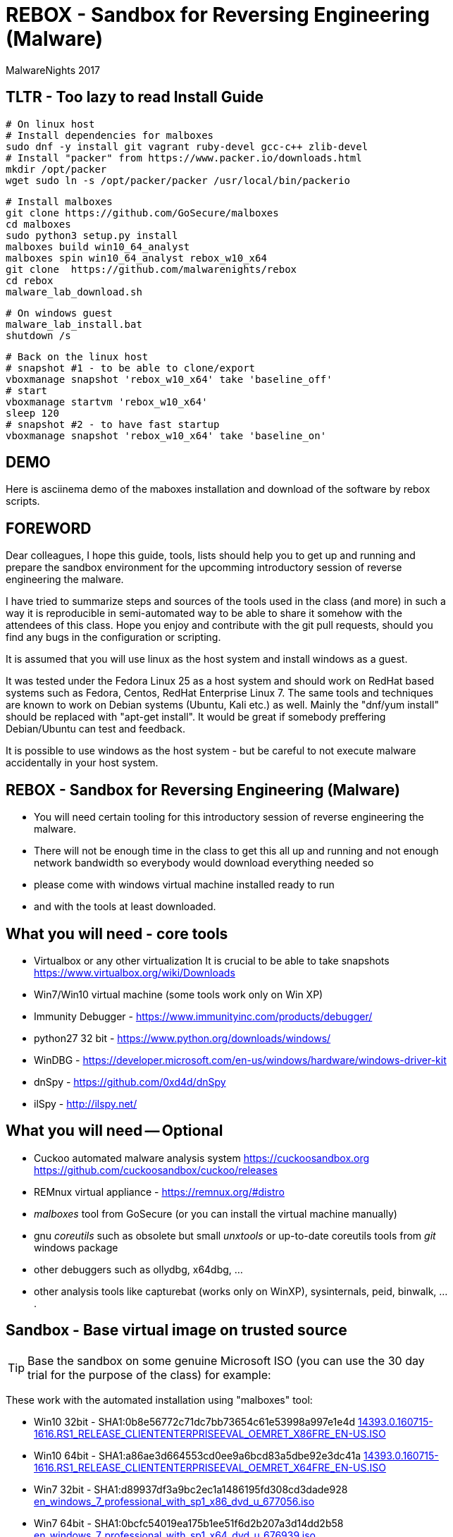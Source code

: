 REBOX - Sandbox for Reversing Engineering (Malware)
===================================================
:author:        MalwareNights 2017
:backend:       slidy
:max-width:     45em
:duration:      1
:data-uri:
:icons:



TLTR - Too lazy to read Install Guide
-------------------------------------

 # On linux host
 # Install dependencies for malboxes
 sudo dnf -y install git vagrant ruby-devel gcc-c++ zlib-devel
 # Install "packer" from https://www.packer.io/downloads.html
 mkdir /opt/packer
 wget sudo ln -s /opt/packer/packer /usr/local/bin/packerio
 
 # Install malboxes
 git clone https://github.com/GoSecure/malboxes
 cd malboxes
 sudo python3 setup.py install
 malboxes build win10_64_analyst
 malboxes spin win10_64_analyst rebox_w10_x64
 git clone  https://github.com/malwarenights/rebox
 cd rebox
 malware_lab_download.sh

 # On windows guest
 malware_lab_install.bat
 shutdown /s

 # Back on the linux host
 # snapshot #1 - to be able to clone/export
 vboxmanage snapshot 'rebox_w10_x64' take 'baseline_off'
 # start
 vboxmanage startvm 'rebox_w10_x64'
 sleep 120
 # snapshot #2 - to have fast startup
 vboxmanage snapshot 'rebox_w10_x64' take 'baseline_on'

DEMO 
----
Here is asciinema demo of the maboxes installation and download of the software by rebox scripts.
++++
<script type="text/javascript" src="https://asciinema.org/a/28poqw1ms1kn2e183yyzghict.js" id="asciicast-28poqw1ms1kn2e183yyzghict" async></script>
++++



FOREWORD
--------

Dear colleagues,
I hope this guide, tools, lists should help you to get up and running and
prepare the sandbox environment for the upcomming introductory session
of reverse engineering the malware.

I have tried to summarize steps and sources of the tools used in the class (and more)
in such a way it is reproducible in semi-automated way to be able to share it somehow
with the attendees of this class. Hope you enjoy and contribute with the git pull
requests, should you find any bugs in the configuration or scripting.

It is assumed that you will use linux as the host system and install windows as a guest.

It was tested under the Fedora Linux 25 as a host system and should work 
on RedHat based systems such as Fedora, Centos, RedHat Enterprise Linux 7.
The same tools and techniques are known to work on Debian systems (Ubuntu, Kali etc.) as well.
Mainly the "dnf/yum install" should be replaced with "apt-get install".
It would be great if somebody preffering Debian/Ubuntu can test and feedback.

It is possible to use windows as the host system - but be careful to not execute malware
accidentally in your host system.



REBOX - Sandbox for Reversing Engineering (Malware)
---------------------------------------------------

- You will need certain tooling for this introductory session of reverse engineering the malware.

- There will not be enough time in the class to get this all up and running and not enough network bandwidth so everybody would download everything needed so

- please come with windows virtual machine installed ready to run

- and with the tools at least downloaded.



What you will need - core tools
-------------------------------

- Virtualbox or any other virtualization
It is crucial to be able to take snapshots
  https://www.virtualbox.org/wiki/Downloads

- Win7/Win10 virtual machine (some tools work only on Win XP)

- Immunity Debugger - https://www.immunityinc.com/products/debugger/

- python27 32 bit - https://www.python.org/downloads/windows/

- WinDBG - https://developer.microsoft.com/en-us/windows/hardware/windows-driver-kit

- dnSpy - https://github.com/0xd4d/dnSpy
- ilSpy - http://ilspy.net/



What you will need -- Optional
------------------------------

- Cuckoo automated malware analysis system
  https://cuckoosandbox.org
  https://github.com/cuckoosandbox/cuckoo/releases

- REMnux virtual appliance - https://remnux.org/#distro

- 'malboxes' tool from GoSecure (or you can install the virtual machine manually)

- gnu 'coreutils' such as obsolete but small 'unxtools' or up-to-date coreutils tools from 'git' windows package

- other debuggers such as ollydbg, x64dbg, ...

- other analysis tools like capturebat (works only on WinXP), sysinternals, peid, binwalk, ....



Sandbox - Base virtual image on trusted source
-----------------------------------------------

TIP: Base the sandbox on some genuine Microsoft ISO (you can use the 30 day trial for the purpose of the class) for example:

These work with the automated installation using "malboxes" tool:

* Win10 32bit - SHA1:0b8e56772c71dc7bb73654c61e53998a997e1e4d
http://care.dlservice.microsoft.com/dl/download/2/5/4/254230E8-AEA5-43C5-94F6-88CE222A5846/14393.0.160715-1616.RS1_RELEASE_CLIENTENTERPRISEEVAL_OEMRET_X86FRE_EN-US.ISO[14393.0.160715-1616.RS1_RELEASE_CLIENTENTERPRISEEVAL_OEMRET_X86FRE_EN-US.ISO]

* Win10 64bit - SHA1:a86ae3d664553cd0ee9a6bcd83a5dbe92e3dc41a
http://care.dlservice.microsoft.com/dl/download/2/5/4/254230E8-AEA5-43C5-94F6-88CE222A5846/14393.0.160715-1616.RS1_RELEASE_CLIENTENTERPRISEEVAL_OEMRET_X64FRE_EN-US.ISO[14393.0.160715-1616.RS1_RELEASE_CLIENTENTERPRISEEVAL_OEMRET_X64FRE_EN-US.ISO]

* Win7 32bit - SHA1:d89937df3a9bc2ec1a1486195fd308cd3dade928
 https://www.google.com/search?q=d89937df3a9bc2ec1a1486195fd308cd3dade928+en_windows_7_professional_with_sp1_x86_dvd_u_677056.iso[en_windows_7_professional_with_sp1_x86_dvd_u_677056.iso]

* Win7 64bit - SHA1:0bcfc54019ea175b1ee51f6d2b207a3d14dd2b58
 https://www.google.com/search?q=0bcfc54019ea175b1ee51f6d2b207a3d14dd2b58+en_windows_7_professional_with_sp1_x64_dvd_u_676939.iso[en_windows_7_professional_with_sp1_x64_dvd_u_676939.iso]

TIP: You can base the sandbox image also on the MS Virtual machine for testing
- to test how vulnerable it would be to some specific version of Windows + IE/Edge

* https://developer.microsoft.com/en-us/microsoft-edge/tools/vms/linux/
* https://az412801.vo.msecnd.net/vhd/VMBuild_20141027/VirtualBox/IE9/Windows/IE9.Win7.For.Windows.VirtualBox.zip
* https://az792536.vo.msecnd.net/vms/VMBuild_20160411/VirtualBox/MSEdge/MSEdge.Win10_14316.VirtualBox.zip



Malboxes - the automated sandbox preparation - Fedora 25
--------------------------------------------------------

TIP: It is possible to use https://github.com/GoSecure/malboxes["malboxes"] from GoSecure to automate the base installation of sandbox for you.
This has the benefit of also automating installation of basic runtime libraries, .Net and essential packages for you in point and shoot manner.
It also install chocolatey package manager to make it easy to install other freeware packages.

- Update the system and reboot with the latest kernel/glibc

 dnf -y update

- Install dependencies - vagrant, virtualbox, packer

 # Add rpmfusion repository for Fedora
 dnf -y install --nogpgcheck http://download1.rpmfusion.org/free/fedora/rpmfusion-free-release-$(rpm -E %fedora).noarch.rpm
 dnf -y install --nogpgcheck http://download1.rpmfusion.org/nonfree/fedora/rpmfusion-nonfree-release-$(rpm -E %fedora).noarch.rpm

- Get Virtualbox and vagrant running together

 dnf -y install VirtualBox python-VirtualBox VirtualBox-server akmod-VirtualBox vagrant
 dnf -y curl wget git

 #needed to compile/install ruby gems by bundler
 dnf -y install ruby-devel zlib-devel rubygem-nokogiri rubygem-builder rubygem-gssapi rubygem-httpclient rubygem-logging rubygem-pry rubygem-rake rubygem-rspec

 vagrant plugin install winrm --plugin-version=1.8.1
 vagrant plugin install winrm-fs

- Get "packer" from https://www.packer.io/downloads.html

 # installing pre-compiled packer.io
 wget https://releases.hashicorp.com/packer/1.0.0/packer_1.0.0_linux_amd64.zip
 unzip packer_1.0.0_linux_amd64.zip
 mkdir ~/bin
 # name "packer" collides with tool from cracklib
 mv packer ~/bin/packer-io
 chmod +x ~/bin/packer-io
 echo 'export PATH=~/bin:$PATH' > ~/.bashrc
 . ~/.bashrc


- Or Building packer yourself

 #Set Go environment for packer.io compilation (not needed if you installed binary package)
 echo -e '\n#GO Environment\nexport GOPATH=$HOME/go\nexport PATH=$PATH:$GOPATH/bin' | tee -a .bashrc

 go get github.com/mitchellh/packer
 cd $GOPATH/src/github.com/mitchellh/packer
 make


- Get "malboxes" tool from GoSecure github repository

 cd ~
 #git clone https://github.com/GoSecure/malboxes
 git clone https://github.com/malwarenights/malboxes
 cd malboxes
 python3 setup.py build
 sudo python3 setup.py install

- Get the MS Windows iso

 mkdir ~/iso
 cd ~/iso
 wget http://care.dlservice.microsoft.com/dl/download/2/5/4/254230E8-AEA5-43C5-94F6-88CE222A5846/14393.0.160715-1616.RS1_RELEASE_CLIENTENTERPRISEEVAL_OEMRET_X64FRE_EN-US.ISO

- Configure location of iso directory malboxes configuration

 malboxes build win10_64_analyst
 # break with ctrl-c as soon as the config /home/user/.config/malboxes/config.js is ctreated
 # vi ~/.config/malboxes/config.js
 sed -i -e "s|^.*iso_path.*$|\"iso_path\": \"$HOME/iso/\",|;" ~/.config/malboxes/config.js


- Build VM

 export PATH=$GOPATH/bin:$PATH
 malboxes list

- You can fix paths to ISO in ~/.config/malboxes/config.js

 malboxes build win10_64_analyst

- Builds will be created in ~/.cache/malboxes/boxes

 malboxes spin win10_64_analyst rebox_w10_64




Sandbox - manual preparation
----------------------------


- use 'virtualbox'

 dnf -y install kernel-devel-`uname -r`
 dnf -y install VirtualBox akmod-Virtualbox
 akmods

- Bootstrap networking

 # Bootstrap needs to be executed before running any Virtualbox machines
 # Should be executed after reboot or if vbox is not running for some time

 #Remove existing DHCP server configurations
 vboxmanage dhcpserver remove --ifname vboxnet0
 vboxmanage dhcpserver remove --ifname vboxnet1

 #Remove any existing hostonly networks
 vboxmanage hostonlyif remove vboxnet0
 vboxmanage hostonlyif remove vboxnet1

 #Create 2 new ones
 vboxmanage hostonlyif create
 vboxmanage hostonlyif create

 #Default VMware configuration - leave it safe for potential external images to test/use
 vboxmanage hostonlyif ipconfig vboxnet0 --ip 192.168.56.1 --netmask 255.255.255.0
 vboxmanage dhcpserver add --ifname vboxnet0 --ip 192.168.56.100 --netmask 255.255.255.0 \
         --lowerip 192.168.56.101 --upperip 192.168.56.254 --enable

 #Dedicate this one for the malware hostile networking
 vboxmanage hostonlyif ipconfig vboxnet1 --ip 192.168.100.1 --netmask 255.255.255.0
 vboxmanage dhcpserver add --ifname vboxnet1 --ip 192.168.100.100 --netmask 255.255.255.0 \
         --lowerip 192.168.100.101 --upperip 192.168.100.254 --enable

 vboxmanage list -l hostonlyifs
 vboxmanage list -l dhcpservers


- create new virtual machine

 VM=rebox_w7_64
 VMHOME="$HOME/vm"
 VMOSTYPE="Windows7_64"

 vboxmanage createvm --name "$VM" --ostype "$VMOSTYPE" --register --basefolder "$VMHOME"
 vboxmanage createhd --filename $VMHOME/$VM/$VM.vdi --size 25600
 vboxmanage storagectl "$VM" --name IDE --add ide
 vboxmanage storageattach "$VM" --storagectl IDE --port 0 --device 0 --type hdd \
    --medium $VMHOME/$VM/$VM.vdi
 vboxmanage modifyvm "$VM" --memory 1024 --vram 128
 #One device internal for host-only malware analysis
 vboxmanage modifyvm "$VM" --nic1 hostonly --hostonlyadapter1 vboxnet1
 #One device for external access if needed
 vboxmanage modifyvm "$VM" --nic2 nat --cableconnected2 off

- boot it from one of the MS Windows installation iso images

 vboxmanage storageattach "$VM" --storagectl IDE --port 1 --device 0 --type dvddrive \
   --medium "$HOME/iso/en_windows_7_professional_with_sp1_x64_dvd_u_676939.iso"

 vboxmanage modifyvm "$VM" --boot1 dvd --boot2 disk --boot3 none --boot4 none

 vboxheadless --startvm "$VM" --vrde on --vrdeproperty TCP/Ports=4489

 rdesktop localhost:3389

- eject dvd

 vboxmanage storageattach "$VM" --storagectl "IDE" --port 1 --device 0 --type dvddrive --medium none

- install essential tools, applications and libraries usually exploited by malware
( acroread, java jre/jdk, firefox/chrome, flash, office if you want)

- be sure to take the snapshot or cloning a full copy after the base installation

 vboxmanage snapshot "$VM" take "baseline"

- be sure to take a snapshot after clean install of sandbox


Post installation
-----------------

- after installation you probably would like more tweak on configuration such as autoupdates
  to keep the machine quiet as much as possible

- you might need to do additional hardening to avoid certain anti-anti-malware checks

- host-only networking
  it is recommended to switch to host only networking to have better control over
  the malicious network traffic from-to the sandbox

- it is beneficial to have several accounts created with different privileges, like
  admin01 admin02 user01 user02

- after building of the base sandbox it is recommended to mount 2 shares:
	** share_ro - read only access to access installation of packages
	** share_rw - to be able to write and share the results with host system

- you probably want to run the sandbox with the 'autologon' from the 'sysinternals'
	** https://technet.microsoft.com/en-us/sysinternals/autologon.aspx
	** https://technet.microsoft.com/en-us/sysinternals/default


Tools specific for analysis of malware
--------------------------------------

In this repository you will find lists and scripts to help you downloading the tools used for malware analysis.
You can decide to:

- download them by hand or using the list of them all (all_downloads.txt)

- use prepared scripts to download them all (from unix machine or using unxtools on windows)

 malware_lab_download.sh

- use prepared scripts to install necessary packages (run in the windows sandbox)

 malware_lab_install.bat


Checks
------

- start the sandbox in virtualbox
- check that you can log-in as admin and normal user
- check that you can start Immunity Debugger and open some 32bit executable for example some 32bit python binary


Known Issues
------------

- Virtualbox can't be installed by dnf on fedora
   -> check that you added the rpmfusion repository

- Virtualbox doesn't start
   -> please make sure the kernel modules are compiled well (akmods command)

- Nokogiri fails to build
   -> you are missing zlib-devel

- gem install winrm fails
   -> use version 1.8.1

- "vagrant up" fails with funky message
   -> check that you do not have some funky http_proxy settings

- malboxes build of Windows 7 hangs forever
   -> yes there is something broken now in the Autounnatend.xml for Win7.
   Build the W10 32/64 machine instead for now.


- malboxes build of Windows 10 breaks on chocolatey package xyz 
   -> try again, packages are downloaded on fly and sometimes it fails even for working packages
    or build W7 machine manually

- Capturebat doesn't start on W10
   -> limited functionality works on W7

- ImmunityDebugger / OllyDbg can't see/run/trace some binaries
   -> yes both are 32 only, use windbg, x96dbg or radare2 for 64bit binaries





